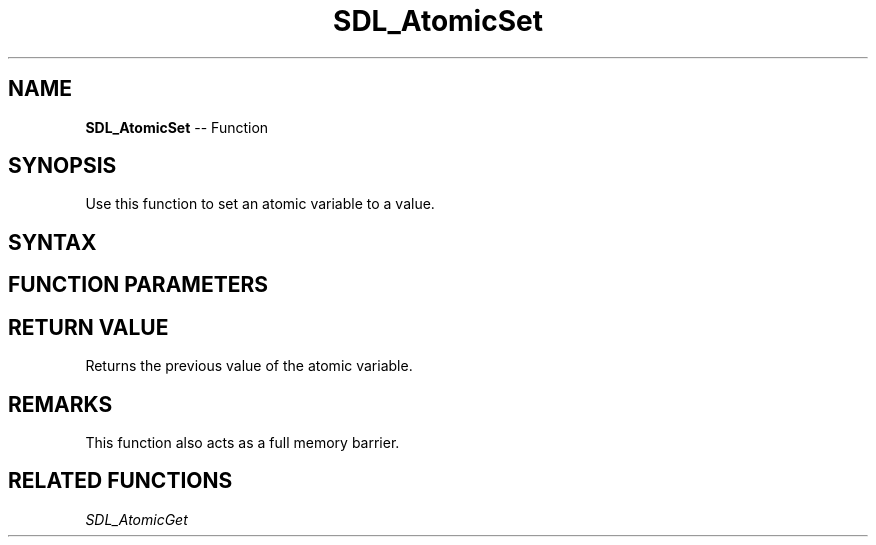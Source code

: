 .TH SDL_AtomicSet 3 "2018.10.07" "https://github.com/haxpor/sdl2-manpage" "SDL2"
.SH NAME
\fBSDL_AtomicSet\fR -- Function

.SH SYNOPSIS
Use this function to set an atomic variable to a value.

.SH SYNTAX
.TS
tab(:) allbox;
a.
T{
.nf
int SDL_AtomicSet(SDL_atomic_t* a,
                  int           v)
.fi
T}
.TE

.SH FUNCTION PARAMETERS
.TS
tab(:) allbox;
ab l.
a:T{
a pointer to an \fBSDL_atomic_t\fR variable to be modified
T}
v:T{
the desired value
T}
.TE

.SH RETURN VALUE
Returns the previous value of the atomic variable.

.SH REMARKS
This function also acts as a full memory barrier.

.SH RELATED FUNCTIONS
\fISDL_AtomicGet
